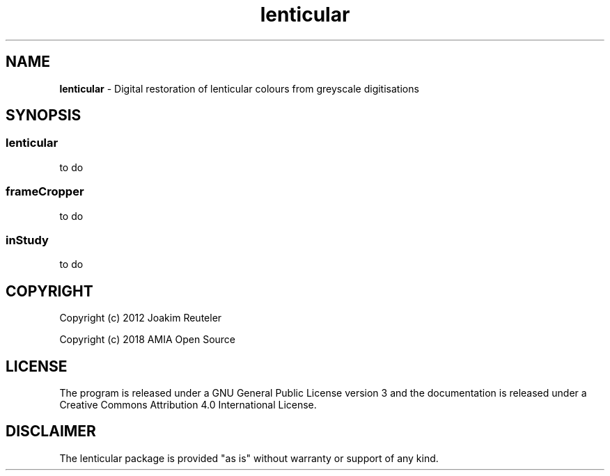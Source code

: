 .TH "lenticular" "1" "https://github\.com/amiaopensource/lenticular" "2018\-02\-24" "AMIA Open Source"
.SH NAME
\fBlenticular\fR \- Digital restoration of lenticular colours from greyscale digitisations
.SH SYNOPSIS
.
.SS
\fBlenticular
to do
.
.SS
\fBframeCropper
to do
.
.SS
\fBinStudy
to do
.
.SH COPYRIGHT
Copyright (c) 2012 Joakim Reuteler
.LP
Copyright (c) 2018 AMIA Open Source
.SH LICENSE
The program is released under a GNU General Public License version 3 and the documentation is released under a Creative Commons Attribution 4\.0 International License\.
.SH DISCLAIMER
The lenticular package is provided "as is" without warranty or support of any kind\.
